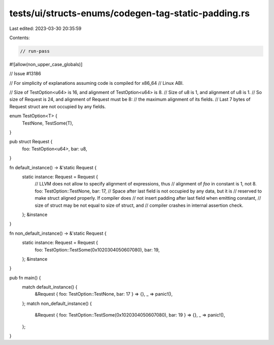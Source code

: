 tests/ui/structs-enums/codegen-tag-static-padding.rs
====================================================

Last edited: 2023-03-30 20:35:59

Contents:

.. code-block:: rs

    // run-pass
#![allow(non_upper_case_globals)]

// Issue #13186

// For simplicity of explanations assuming code is compiled for x86_64
// Linux ABI.

// Size of TestOption<u64> is 16, and alignment of TestOption<u64> is 8.
// Size of u8 is 1, and alignment of u8 is 1.
// So size of Request is 24, and alignment of Request must be 8:
// the maximum alignment of its fields.
// Last 7 bytes of Request struct are not occupied by any fields.



enum TestOption<T> {
    TestNone,
    TestSome(T),
}

pub struct Request {
    foo: TestOption<u64>,
    bar: u8,
}

fn default_instance() -> &'static Request {
    static instance: Request = Request {
        // LLVM does not allow to specify alignment of expressions, thus
        // alignment of `foo` in constant is 1, not 8.
        foo: TestOption::TestNone,
        bar: 17,
        // Space after last field is not occupied by any data, but it is
        // reserved to make struct aligned properly. If compiler does
        // not insert padding after last field when emitting constant,
        // size of struct may be not equal to size of struct, and
        // compiler crashes in internal assertion check.
    };
    &instance
}

fn non_default_instance() -> &'static Request {
    static instance: Request = Request {
        foo: TestOption::TestSome(0x1020304050607080),
        bar: 19,
    };
    &instance
}

pub fn main() {
    match default_instance() {
        &Request { foo: TestOption::TestNone, bar: 17 } => {},
        _ => panic!(),
    };
    match non_default_instance() {
        &Request { foo: TestOption::TestSome(0x1020304050607080), bar: 19 } => {},
        _ => panic!(),
    };
}


